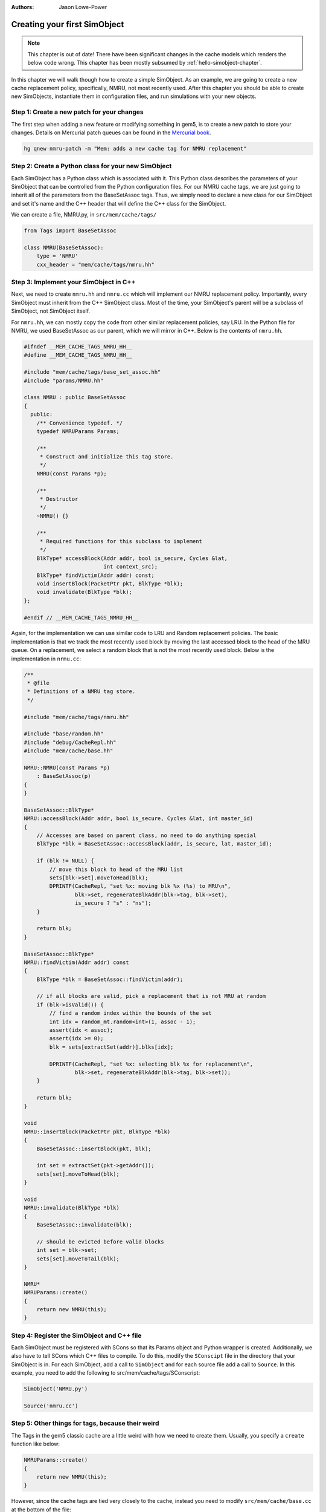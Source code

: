 
:authors: Jason Lowe-Power

.. _simple-simobject-chapter:

------------------------------------------
Creating your first SimObject
------------------------------------------

.. Note:: This chapter is out of date! There have been significant changes in the cache models which renders the below code wrong. This chapter has been mostly subsumed by :ref:`hello-simobject-chapter`.

In this chapter we will walk though how to create a simple SimObject.
As an example, we are going to create a new cache replacement policy, specifically, NMRU, not most recently used.
After this chapter you should be able to create new SimObjects, instantiate them in configuration files, and run simulations with your new objects.

Step 1: Create a new patch for your changes
~~~~~~~~~~~~~~~~~~~~~~~~~~~~~~~~~~~~~~~~~~~

The first step when adding a new feature or modifying something in gem5, is to create a new patch to store your changes.
Details on Mercurial patch queues can be found in the `Mercurial book`_.

.. _Mercurial book: http://hgbook.red-bean.com/read/managing-change-with-mercurial-queues.html

.. code-block:: sh

	hg qnew nmru-patch -m "Mem: adds a new cache tag for NMRU replacement"

Step 2: Create a Python class for your new SimObject
~~~~~~~~~~~~~~~~~~~~~~~~~~~~~~~~~~~~~~~~~~~~~~~~~~~~

Each SimObject has a Python class which is associated with it.
This Python class describes the parameters of your SimObject that can be controlled from the Python configuration files.
For our NMRU cache tags, we are just going to inherit all of the parameters from the BaseSetAssoc tags.
Thus, we simply need to declare a new class for our SimObject and set it's name and the C++ header that will define the C++ class for the SimObject.

We can create a file, NMRU.py, in ``src/mem/cache/tags/``

.. code-block:: python

	from Tags import BaseSetAssoc

	class NMRU(BaseSetAssoc):
	    type = 'NMRU'
	    cxx_header = "mem/cache/tags/nmru.hh"


Step 3: Implement your SimObject in C++
~~~~~~~~~~~~~~~~~~~~~~~~~~~~~~~~~~~~~~~

Next, we need to create ``nmru.hh`` and ``nmru.cc`` which will implement our NMRU replacement policy.
Importantly, every SimObject must inherit from the C++ SimObject class.
Most of the time, your SimObject's parent will be a subclass of SimObject, not SimObject itself.

For ``nmru.hh``, we can mostly copy the code from other similar replacement policies, say LRU.
In the Python file for NMRU, we used BaseSetAssoc as our parent, which we will mirror in C++.
Below is the contents of ``nmru.hh``.

.. code-block:: c++

	#ifndef __MEM_CACHE_TAGS_NMRU_HH__
	#define __MEM_CACHE_TAGS_NMRU_HH__

	#include "mem/cache/tags/base_set_assoc.hh"
	#include "params/NMRU.hh"

	class NMRU : public BaseSetAssoc
	{
	  public:
	    /** Convenience typedef. */
	    typedef NMRUParams Params;

	    /**
	     * Construct and initialize this tag store.
	     */
	    NMRU(const Params *p);

	    /**
	     * Destructor
	     */
	    ~NMRU() {}

	    /**
	     * Required functions for this subclass to implement
	     */
	    BlkType* accessBlock(Addr addr, bool is_secure, Cycles &lat,
	                         int context_src);
	    BlkType* findVictim(Addr addr) const;
	    void insertBlock(PacketPtr pkt, BlkType *blk);
	    void invalidate(BlkType *blk);
	};

	#endif // __MEM_CACHE_TAGS_NMRU_HH__

Again, for the implementation we can use similar code to LRU and Random replacement policies.
The basic implementation is that we track the most recently used block by moving the last accessed block to the head of the MRU queue.
On a replacement, we select a random block that is not the most recently used block.
Below is the implementation in ``nrmu.cc``:

.. todo::

	Explain params etc.
	Overall, the tag store is not a great example for this, but we'll leave it for now.

.. code-block:: c++

	/**
	 * @file
	 * Definitions of a NMRU tag store.
	 */

	#include "mem/cache/tags/nmru.hh"

	#include "base/random.hh"
	#include "debug/CacheRepl.hh"
	#include "mem/cache/base.hh"

	NMRU::NMRU(const Params *p)
	    : BaseSetAssoc(p)
	{
	}

	BaseSetAssoc::BlkType*
	NMRU::accessBlock(Addr addr, bool is_secure, Cycles &lat, int master_id)
	{
	    // Accesses are based on parent class, no need to do anything special
	    BlkType *blk = BaseSetAssoc::accessBlock(addr, is_secure, lat, master_id);

	    if (blk != NULL) {
	        // move this block to head of the MRU list
	        sets[blk->set].moveToHead(blk);
	        DPRINTF(CacheRepl, "set %x: moving blk %x (%s) to MRU\n",
	                blk->set, regenerateBlkAddr(blk->tag, blk->set),
	                is_secure ? "s" : "ns");
	    }

	    return blk;
	}

	BaseSetAssoc::BlkType*
	NMRU::findVictim(Addr addr) const
	{
	    BlkType *blk = BaseSetAssoc::findVictim(addr);

	    // if all blocks are valid, pick a replacement that is not MRU at random
	    if (blk->isValid()) {
	        // find a random index within the bounds of the set
	        int idx = random_mt.random<int>(1, assoc - 1);
	        assert(idx < assoc);
	        assert(idx >= 0);
	        blk = sets[extractSet(addr)].blks[idx];

	        DPRINTF(CacheRepl, "set %x: selecting blk %x for replacement\n",
	                blk->set, regenerateBlkAddr(blk->tag, blk->set));
	    }

	    return blk;
	}

	void
	NMRU::insertBlock(PacketPtr pkt, BlkType *blk)
	{
	    BaseSetAssoc::insertBlock(pkt, blk);

	    int set = extractSet(pkt->getAddr());
	    sets[set].moveToHead(blk);
	}

	void
	NMRU::invalidate(BlkType *blk)
	{
	    BaseSetAssoc::invalidate(blk);

	    // should be evicted before valid blocks
	    int set = blk->set;
	    sets[set].moveToTail(blk);
	}

	NMRU*
	NMRUParams::create()
	{
	    return new NMRU(this);
	}

Step 4: Register the SimObject and C++ file
~~~~~~~~~~~~~~~~~~~~~~~~~~~~~~~~~~~~~~~~~~~

Each SimObject must be registered with SCons so that its Params object and Python wrapper is created.
Additionally, we also have to tell SCons which C++ files to compile.
To do this, modify the ``SConscipt`` file in the directory that your SimObject is in.
For each SimObject, add a call to ``SimObject`` and for each source file add a call to ``Source``.
In this example, you need to add the following to src/mem/cache/tags/SConscript:

.. code-block:: python

	SimObject('NMRU.py')

	Source('nmru.cc')

Step 5: Other things for tags, because their weird
~~~~~~~~~~~~~~~~~~~~~~~~~~~~~~~~~~~~~~~~~~~~~~~~~~

The Tags in the gem5 classic cache are a little weird with how we need to create them.
Usually, you specify a ``create`` function like below:

.. code-block:: c++

	NMRUParams::create()
	{
	    return new NMRU(this);
	}

However, since the cache tags are tied very closely to the cache, instead you need to modify ``src/mem/cache/base.cc`` at the bottom of the file:

.. code-block:: c++

	BaseCache *
	BaseCacheParams::create()
	{
	    unsigned numSets = size / (assoc * system->cacheLineSize());

	    assert(tags);

	    if (dynamic_cast<FALRU*>(tags)) {
	        if (numSets != 1)
	            fatal("Got FALRU tags with more than one set\n");
	        return new Cache<FALRU>(this);
	    } else if (dynamic_cast<LRU*>(tags)) {
	        if (numSets == 1)
	            warn("Consider using FALRU tags for a fully associative cache\n");
	        return new Cache<LRU>(this);
	    } else if (dynamic_cast<RandomRepl*>(tags)) {
	        return new Cache<RandomRepl>(this);
	    } else if (dynamic_cast<NMRU*>(tags)) {
	        return new Cache<NMRU>(this);
	    } else {
	        fatal("No suitable tags selected\n");
	    }
	}

And modify ``cache.cc`` by adding a Cache templatized with NMRU:

.. code-block:: c++

	template class Cache<NMRU>;


Now, you should be able to compile gem5 and use your new cache tag!

Step 6: Modify the config scripts to use your new SimObject
~~~~~~~~~~~~~~~~~~~~~~~~~~~~~~~~~~~~~~~~~~~~~~~~~~~~~~~~~~~

Finally, you need to create your SimObject in the config scripts.
If you're using the simple config scripts created in previous chapters, you can simply change the L1D cache as below:

.. code-block:: python

	class L1DCache(L1Cache):
	    """Simple L1 data cache with default values"""

	    # Set the default size
	    size = '32kB'
	    tags = NMRU()

The changeset to add all of the NMRU code can be found :download:`here <../_static/patches/nmru-tags>`.
You can apply this patch by using ``hg qimport``.

